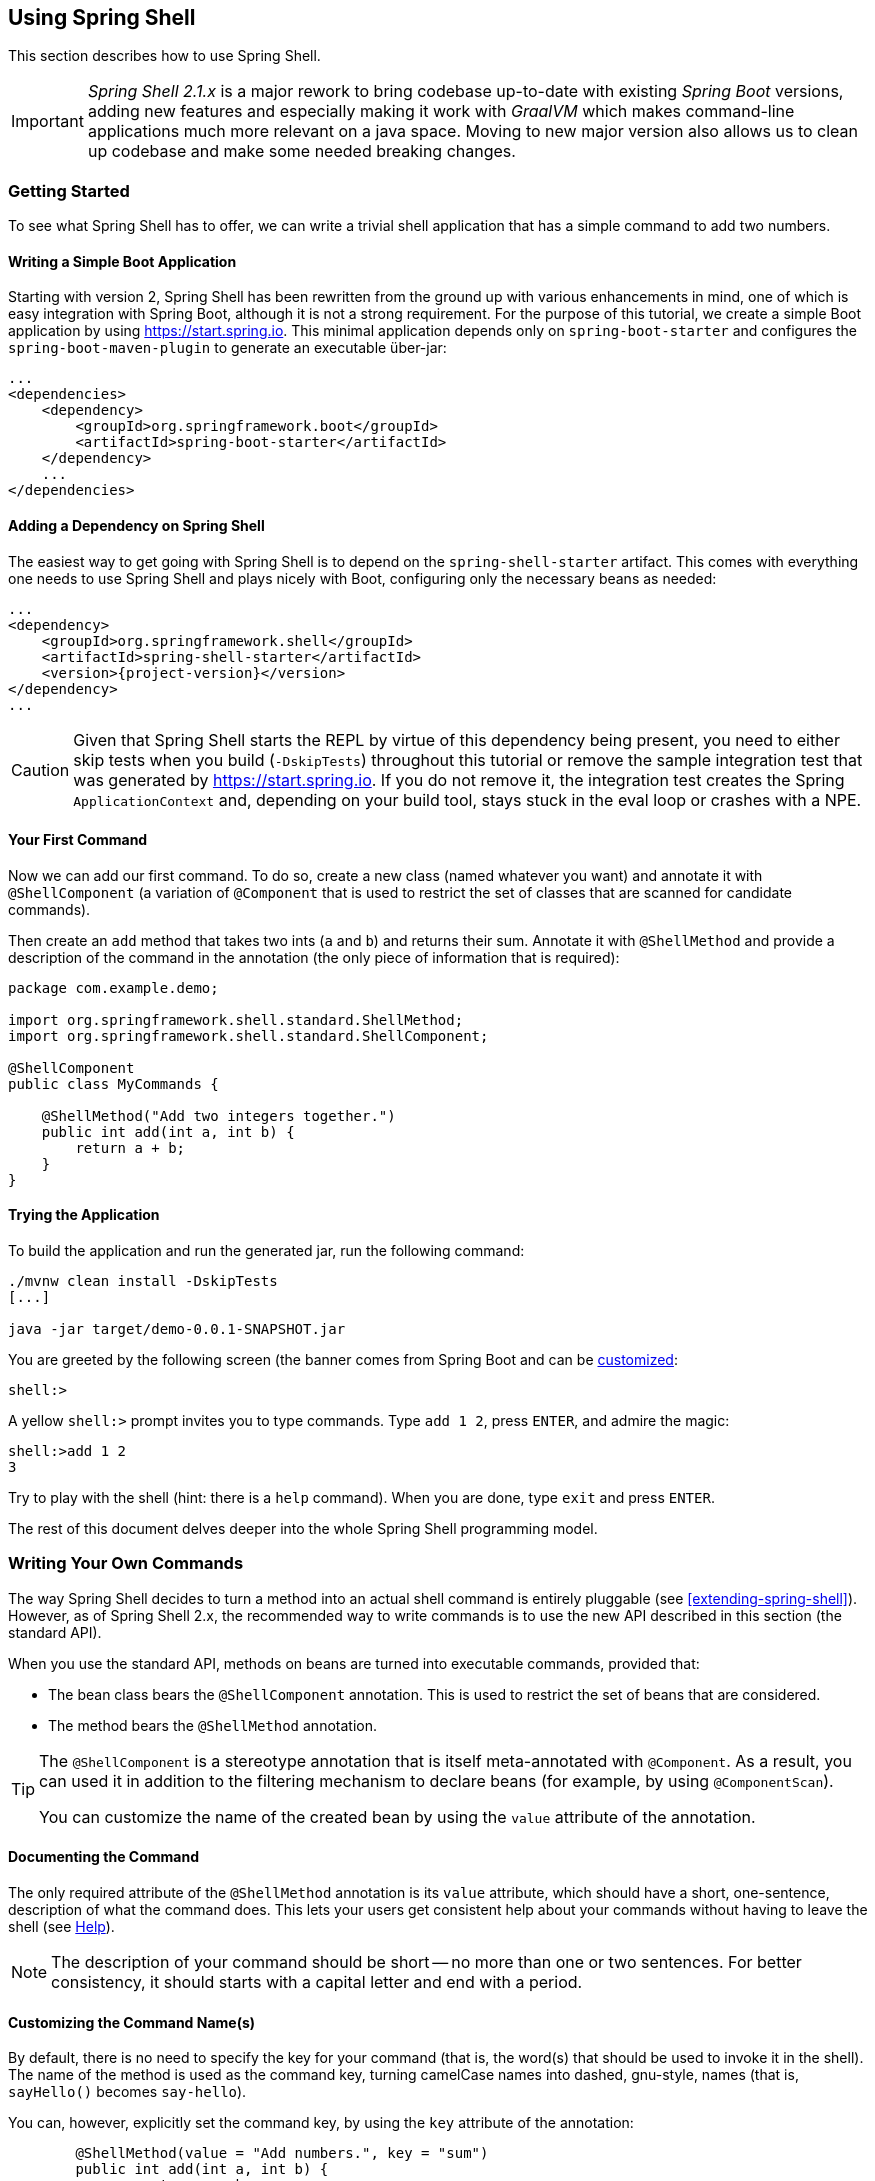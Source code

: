 :starter-artifactId: spring-shell-starter

== Using Spring Shell

This section describes how to use Spring Shell.

[IMPORTANT]
====
_Spring Shell 2.1.x_ is a major rework to bring codebase up-to-date with
existing _Spring Boot_ versions, adding new features and especially
making it work with _GraalVM_ which makes command-line applications much
more relevant on a java space. Moving to new major version also allows
us to clean up codebase and make some needed breaking changes.
====

=== Getting Started

To see what Spring Shell has to offer, we can write a trivial shell application that
has a simple command to add two numbers.

==== Writing a Simple Boot Application

Starting with version 2, Spring Shell has been rewritten from the ground up with various
enhancements in mind, one of which is easy integration with Spring Boot, although it is
not a strong requirement.
For the purpose of this tutorial, we create a simple Boot application by
using https://start.spring.io. This minimal application depends only on `spring-boot-starter`
and configures the `spring-boot-maven-plugin` to generate an executable über-jar:

====
[source, xml]
----
...
<dependencies>
    <dependency>
        <groupId>org.springframework.boot</groupId>
        <artifactId>spring-boot-starter</artifactId>
    </dependency>
    ...
</dependencies>
----
====

==== Adding a Dependency on Spring Shell

The easiest way to get going with Spring Shell is to depend on the `{starter-artifactId}` artifact.
This comes with everything one needs to use Spring Shell and plays nicely with Boot,
configuring only the necessary beans as needed:

====
[source, xml, subs=attributes+]
----
...
<dependency>
    <groupId>org.springframework.shell</groupId>
    <artifactId>{starter-artifactId}</artifactId>
    <version>{project-version}</version>
</dependency>
...
----
====

CAUTION: Given that Spring Shell starts the REPL by virtue of this dependency being present,
you need to either skip tests when you build (`-DskipTests`) throughout this tutorial or remove the sample integration test
that was generated by https://start.spring.io. If you do not remove it, the integration test creates
the Spring `ApplicationContext` and, depending on your build tool, stays stuck in the eval loop or crashes with a NPE.

[[your-first-command]]
==== Your First Command

Now we can add our first command. To do so, create a new class (named whatever you want) and
annotate it with `@ShellComponent` (a variation of `@Component` that is used to restrict
the set of classes that are scanned for candidate commands).

Then create an `add` method that takes two ints (`a` and `b`) and returns their sum. Annotate it
with `@ShellMethod` and provide a description of the command in the annotation (the only piece of
information that is required):

====
[source, java]
----
package com.example.demo;

import org.springframework.shell.standard.ShellMethod;
import org.springframework.shell.standard.ShellComponent;

@ShellComponent
public class MyCommands {

    @ShellMethod("Add two integers together.")
    public int add(int a, int b) {
        return a + b;
    }
}
----
====

==== Trying the Application

To build the application and run the generated jar, run the following command:

====
[source, bash]
----
./mvnw clean install -DskipTests
[...]

java -jar target/demo-0.0.1-SNAPSHOT.jar
----
====

You are greeted by the following screen (the banner comes from Spring Boot and can be
https://docs.spring.io/spring-boot/docs/current/reference/htmlsingle/#boot-features-banner[customized]:

====
[source]
----
shell:>
----
====

A yellow `shell:>` prompt invites you to type commands. Type `add 1 2`, press `ENTER`, and admire the magic:

====
[source, bash]
----
shell:>add 1 2
3
----
====

Try to play with the shell (hint: there is a `help` command). When you are done, type `exit` and press `ENTER`.

The rest of this document delves deeper into the whole Spring Shell programming model.

=== Writing Your Own Commands

The way Spring Shell decides to turn a method into an actual shell command is entirely pluggable
(see <<extending-spring-shell>>). However, as of Spring Shell 2.x, the recommended way to write commands
is to use the new API described in this section (the standard API).

When you use the standard API, methods on beans are turned into executable commands, provided that:

* The bean class bears the `@ShellComponent` annotation. This is used to restrict the set of beans that
are considered.
* The method bears the `@ShellMethod` annotation.

[TIP]
====
The `@ShellComponent` is a stereotype annotation that is itself meta-annotated with `@Component`. As a result, you
can used it in addition to the filtering mechanism to declare beans (for example, by using `@ComponentScan`).

You can customize the name of the created bean by using the `value` attribute of the annotation.
====

[[documenting-the-command]]
==== Documenting the Command

The only required attribute of the `@ShellMethod` annotation is its `value` attribute, which should have
a short, one-sentence, description of what the command does. This lets your users
get consistent help about your commands without having to leave the shell (see <<help-command>>).

NOTE: The description of your command should be short -- no more than one or two sentences. For better consistency, it
should starts with a capital letter and end with a period.

==== Customizing the Command Name(s)

By default, there is no need to specify the key for your command (that is, the word(s) that should be used
to invoke it in the shell). The name of the method is used as the command key, turning camelCase names into
dashed, gnu-style, names (that is, `sayHello()` becomes `say-hello`).

You can, however, explicitly set the command key, by using the `key` attribute of the annotation:

====
[source, java]
----
	@ShellMethod(value = "Add numbers.", key = "sum")
	public int add(int a, int b) {
		return a + b;
	}

----
====

NOTE: The `key` attribute accepts multiple values.
If you set multiple keys for a single method, the command is registered with those different aliases.

TIP: The command key can contain pretty much any character, including spaces. When coming up with names though,
keep in mind that consistency is often appreciated by users (that is, you should avoid mixing dashed-names with spaced names and other inconsistencies).


=== Invoking your Commands

This section addresses how you can control the way in which your commands are invoked.

==== By Name Versus Positional Parameters

As seen <<documenting-the-command,earlier>>, decorating a method with `@ShellMethod` is the sole requirement for creating a command.

The user can set the value of all the method parameters in either of two ways:

* By using a parameter key (for example, `--arg value`). This approach is called "`by name parameters.`"
* Without a key, by setting parameter values in the order in which they appear in the method signature (called "`positional parameters`").

These two approaches can be mixed and matched, with named parameters always taking precedence (as they are less
prone to ambiguity). Consider the following command definition:

====
[source, java]
----
	@ShellMethod("Display stuff.")
	public String echo(int a, int b, int c) {
		return String.format("You said a=%d, b=%d, c=%d", a, b, c);
	}
----
====

Given the preceding command definition, the following invocations are all equivalent, as shown in the output:

====
[source, bash]
----
shell:>echo 1 2 3               <1>
You said a=1, b=2, c=3

shell:>echo --a 1 --b 2 --c 3   <2>
You said a=1, b=2, c=3

shell:>echo --b 2 --c 3 --a 1   <3>
You said a=1, b=2, c=3

shell:>echo --a 1 2 3           <4>
You said a=1, b=2, c=3

shell:>echo 1 --c 3 2           <5>
You said a=1, b=2, c=3
----
<1> This uses positional parameters.
<2> This is an example of full by-name parameters.
<3> By-name parameters can be reordered as desired.
<4> You can use a mix of the two approaches.
<5> The non by-name parameters are resolved in the order in which they appear.
====

===== Customizing the Named Parameter Keys

As seen <<your-first-command,earlier>>, the default strategy for deriving the key for a named parameter is to use the Java
name of the method signature and prefix it with two dashes (`--`). You can customize this in two ways:

* Use the `prefix()` attribute of the `@ShellMethod` annotation to change the default prefix for the whole method.
* Annotate the parameter with the `@ShellOption` annotation to override the entire key in a per-parameter fashion.

Consider the following example:

====
[source, java]
----
	@ShellMethod(value = "Display stuff.", prefix="-")
	public String echo(int a, int b, @ShellOption("--third") int c) {
		return String.format("You said a=%d, b=%d, c=%d", a, b, c);
	}
----
====

For such a setup, the possible parameter keys are `-a`, `-b` and `--third`.

[TIP]
=====
You can specify several keys for a single parameter. If you do so, these keys are mutually exclusive (only one of them can be used) ways
to specify the same parameter. The following example shows the signature of the
built-in <<help-command,`help`>> command:

====
[source, java]
----
	@ShellMethod("Describe a command.")
	public String help(@ShellOption({"-C", "--command"}) String command) {
		...
	}
----
====
=====

[[optional-parameters-default-values]]
==== Optional Parameters and Default Values

Spring Shell provides the ability to give parameters default values, which lets users omit
those parameters. Consider the following command definition:

====
[source, java]
----
	@ShellMethod("Say hello.")
	public String greet(@ShellOption(defaultValue="World") String who) {
		return "Hello " + who;
	}
----
====

With the preceding definition, the `greet` command can still be invoked as `greet Mother` (or `greet --who Mother`), but the following
is also possible:

====
[source]
----
shell:>greet
Hello World
----
====

==== Parameter Arity
Up to now, it has always been assumed that each parameter maps to a single word entered by the user.
Situations may arise, though, when a parameter value should be multi-valued. This is driven by the `arity()`
attribute of the `@ShellOption` annotation. You can use a collection or array for the parameter type and specify how
many values are expected:

====
[source, java]
----
	@ShellMethod("Add Numbers.")
	public float add(@ShellOption(arity=3) float[] numbers) {
		return numbers[0] + numbers[1] + numbers[2];
	}
----
====

The users can then invoke the command by using any of the following syntax:

====
[source]
----
shell:>add 1 2 3.3
6.3
shell:>add --numbers 1 2 3.3
6.3
----
====

[WARNING]
=====
When using the _by-name_ parameter approach, the key should *not* be repeated. The following does *not* work:

====
[source]
----
shell:>add --numbers 1 --numbers 2 --numbers 3.3
----
====
=====

===== Varying Amount Arity

The above example demonstrates requiring a known, constant arity for a parameter, three in this case. Allowing any number of multiple values of a parameter can be achieved by leaving `arity` unspecified and using Spring's built-in comma separated value parsing for collections and/or arrays:
[source, java]
----
	@ShellMethod("Add a Varying Amount of Numbers.")
	public double add(@ShellOption double[] numbers) {
		return Arrays.stream(numbers).sum();
	}
----

The command may then be invoked with any amount of `numbers`:

====
[source]
----
shell:>add 1,2,3.3
6.3
shell:>add --numbers 42
42.0
shell:>add --numbers 1,2,3.3,4,5
15.3
----
====

===== Special Handling of Boolean Parameters

When it comes to parameter arity, one kind of parameter receives a special treatment by default, as
is often the case in command-line utilities.
Boolean (that is, `boolean` as well as `java.lang.Boolean`) parameters behave like they have an `arity()` of `0` by default, allowing users to set their values by using a "`flag`" approach.
Consider the following command definition:

====
[source, java]
----
	@ShellMethod("Terminate the system.")
	public String shutdown(boolean force) {
		return "You said " + force;
	}
----
====

This preceding command definition allows the following invocations:

====
[source]
----
shell:>shutdown
You said false
shell:>shutdown --force
You said true
----
====

TIP: This special treatment plays well with the <<optional-parameters-default-values,default value>> specification. Although the default
for boolean parameters is to have their default value be `false`, you can specify otherwise (that is,
`@ShellOption(defaultValue="true")`), and the behavior is inverted (that is, not specifying the parameter
results in the value being `true`, and specifying the flag results in the value being `false`)

[WARNING]
=====
Having this behavior of implicit `arity()=0` prevents the user from specifying a value (for example, `shutdown --force true`).
If you would like to allow this behavior (and forego the flag approach), then force an arity of `1` by using the annotation as follows:

====
[source, java]
----
	@ShellMethod("Terminate the system.")
	public String shutdown(@ShellOption(arity=1, defaultValue="false") boolean force) {
		return "You said " + force;
	}
----
====
=====

[[quotes-handling]]
==== Quotes Handling

Spring Shell takes user input and tokenizes it into words, splitting on space characters.
If the user wants to provide a parameter value that contains spaces, that value needs to be quoted.
Both single (`'`) and double (`"`) quotes are supported, and those quotes are not part of the value:
Consider the following command definition:

====
[source, java]
----
	@ShellMethod("Prints what has been entered.")
	public String echo(String what) {
		return "You said " + what;
	}
----
====

The following commands all invoke the preceding command definition:

====
[source]
----
shell:>echo Hello
You said Hello
shell:>echo 'Hello'
You said Hello
shell:>echo 'Hello World'
You said Hello World
shell:>echo "Hello World"
You said Hello World
----
====

Supporting both single and double quotes lets the user embed one type of quotes into
a value:

====
[source]
----
shell:>echo "I'm here!"
You said I'm here!
shell:>echo 'He said "Hi!"'
You said He said "Hi!"
----
====

That way, the user can use a single quote as an apostrophe in a message.

Should the user need to embed the same kind of quote that was used to quote the whole parameter,
the escape sequence uses the backslash (`\`) character:

====
[source]
----
shell:>echo 'I\'m here!'
You said I'm here!
shell:>echo "He said \"Hi!\""
You said He said "Hi!"
shell:>echo I\'m here!
You said I'm here!
----
====

It is also possible to escape space characters when not using enclosing quotes:

====
[source]
----
shell:>echo This\ is\ a\ single\ value
You said This is a single value
----
====

[[interacting-with-the-shell]]
==== Interacting with the Shell

The Spring Shell project builds on top of the https://github.com/jline/jline3[JLine] library and, as a result, brings
a lot of nice interactive features, some of which are detailed in this section.

First and foremost, Spring Shell supports tab completion almost everywhere possible. So, if there
is an `echo` command and the user types `ec` and presses `TAB`, `echo` appears.
Should there be several commands that start with `ec`, then the user is prompted to choose (using `TAB` or
`Shift + TAB` to navigate and `ENTER` to select.)

But completion does not stop at command keys. It also works for parameter keys (`--arg`) and even
parameter values, if the application developer registered the appropriate beans (see <<providing-tab-completion>>).

Another nice feature of Spring Shell applications is support for line continuation. If a command and its parameters
is too long and does not fit nicely on the screen, a user can chunk it by ending a line with a backslash (`\`) character,
pressing `ENTER`, and continuing on the next line. Upon submission of the whole command, this is
parsed as if the user entered a single space on line breaks. The following listing shows an example of this behavior:

====
[source]
----
shell:>register module --type source --name foo  \ <1>
> --uri file:///tmp/bar
Successfully registered module 'source:foo'
----
<1> command continues on next line
====

Line continuation also automatically triggers if the user has opened a quote (see <<quotes-handling>>)
and presses `ENTER` while still in the quotes:

====
[source]
----
shell:>echo "Hello <1>
dquote> World"
You said Hello World
----
<1> The user pressed `ENTER` here.
====

Finally, Spring Shell applications benefit from a lot of keyboard shortcuts (borrowed from Emacs) with which you may already be familiar from
working with your regular OS Shell. Notable shortcuts include `Ctrl+r` to perform
a reverse search, `Ctrl+a`] and `Ctrl+e` to move to the beginning and the end of the current line (respectively), and `Esc f` and
`Esc b` to move forward or backward (respectively) one word at a time.

[[providing-tab-completion]]
// ===== Providing TAB Completion Proposals

// TBD

[[validating-command-arguments]]
=== Validating Command Arguments

Spring Shell integrates with the https://beanvalidation.org/[Bean Validation API] to support
automatic and self-documenting constraints on command parameters.

Annotations found on command parameters as well as annotations at the method level are
honored and trigger validation prior to the command executing. Consider the following command:

====
[source, java]
----
	@ShellMethod("Change password.")
	public String changePassword(@Size(min = 8, max = 40) String password) {
		return "Password successfully set to " + password;
	}
----
====

From the preceding example, you get the following behavior for free:

====
----
shell:>change-password hello
The following constraints were not met:
	--password string : size must be between 8 and 40 (You passed 'hello')
----
====

.Applies to All Command Implementations
NOTE: It is important to note that bean validation applies to all command implementations, whether
they use the "standard" API or any other API, through the use of an adapter (see <<support-for-shell-1-and-jcommander,Supporting Other APIs>>)

[[dynamic-command-availability]]
=== Dynamic Command Availability

Registered commands do not always make sense, due to the internal state of the application.
For example, there may be a `download` command, but it only works once the user has used `connect` on a remote
server. Now, if the user tries to use the `download` command, the shell should gracefully explain that
the command exist but that it is not available at the time.
Spring Shell lets you do that, even letting you provide a short explanation of the reason for
the command not being available.

There are three possible ways for a command to indicate availability.
They all leverage a no-arg method that returns an instance of `Availability`.
Consider the following example:

====
[source, java]
----
@ShellComponent
public class MyCommands {

    private boolean connected;

    @ShellMethod("Connect to the server.")
    public void connect(String user, String password) {
        [...]
        connected = true;
    }

    @ShellMethod("Download the nuclear codes.")
    public void download() {
        [...]
    }

    public Availability downloadAvailability() {
        return connected
            ? Availability.available()
            : Availability.unavailable("you are not connected");
    }
}
----
====

The `connect` method is used to connect to the server (details omitted), altering the state
of the command through the `connected` boolean when done.
The `download` command as marked as unavailable until the user has connected, thanks to the presence
of a method named exactly as the `download` command method with the `Availability` suffix in its name.
The method returns an instance of `Availability`, constructed with one of the two factory methods.
If the command is not available, an explanation has to be provided.
Now, if the user tries to invoke the command while not being connected, here is what happens:

====
[source]
----
shell:>download
Command 'download' exists but is not currently available because you are not connected.
Details of the error have been omitted. You can use the stacktrace command to print the full stacktrace.
----
====

Information about currently unavailable commands is also used in the integrated help. See <<help-command>>.

[TIP]
====
The reason provided when the command is not available should read nicely if appended after "`Because`".

You should not start the sentence with a capital or add a final period
====

If naming the availability method after the name of the command method does not suit you, you
can provide an explicit name by using the `@ShellMethodAvailability` annotation:

====
[source, java]
----
    @ShellMethod("Download the nuclear codes.")
    @ShellMethodAvailability("availabilityCheck") // <1>
    public void download() {
        [...]
    }

    public Availability availabilityCheck() { // <1>
        return connected
            ? Availability.available()
            : Availability.unavailable("you are not connected");
    }
----
<1> the names have to match
====

Lastly, it is often the case that several commands in the same class share the same internal state and, thus,
should all be available or unavailable as a group. Instead of having to stick the `@ShellMethodAvailability`
on all command methods, Spring Shell lets you flip things around and put the `@ShellMethodAvailabilty`
annotation on the availability method, specifying the names of the commands that it controls:

====
[source, java]
----
    @ShellMethod("Download the nuclear codes.")
    public void download() {
        [...]
    }

    @ShellMethod("Disconnect from the server.")
    public void disconnect() {
        [...]
    }

    @ShellMethodAvailability({"download", "disconnect"})
    public Availability availabilityCheck() {
        return connected
            ? Availability.available()
            : Availability.unavailable("you are not connected");
    }
----
====

[TIP]
=====
The default value for the `@ShellMethodAvailability.value()` attribute is `*`. This special
wildcard matches all command names. This makes it easy to turn all commands of a single class on or off
with a single availability method:

====
[source,java]
----
@ShellComponent
public class Toggles {
  @ShellMethodAvailability
  public Availability availabilityOnWeekdays() {
    return Calendar.getInstance().get(DAY_OF_WEEK) == SUNDAY
      ? Availability.available()
      : Availability.unavailable("today is not Sunday");
  }

  @ShellMethod
  public void foo() {}

  @ShellMethod
  public void bar() {}
}
----
====
=====

TIP: Spring Shell does not impose many constraints on how to write commands and how to organize classes.
However, it is often good practice to put related commands in the same class, and the availability indicators
can benefit from that.

[[organizing-commands]]
=== Organizing Commands

When your shell starts to provide a lot of functionality, you may end up
with a lot of commands, which could be confusing for your users. By typing `help`,
they would see a daunting list of commands, organized in alphabetical order,
which may not always make sense.

To alleviate this possible confusion, Spring Shell provides the ability to group commands together,
with reasonable defaults. Related commands would then end up in the same group (for example, `User Management Commands`)
and be displayed together in the help screen and other places.

By default, commands are grouped according to the class they are implemented in,
turning the camel case class name into separate words (so `URLRelatedCommands` becomes `URL Related Commands`).
This is a very sensible default, as related commands are often already in the class anyway,
because they need to use the same collaborating objects.

If, however, this behavior does not suit you, you can override the group for a
command in the following ways, in order of priority:

. Specifying a `group()` in the `@ShellMethod` annotation.
. Placing a `@ShellCommandGroup` on the class in which the command is defined. This applies
the group for all commands defined in that class (unless overridden, as explained earlier).
. Placing a `@ShellCommandGroup` on the package (through `package-info.java`)
in which the command is defined. This applies to all the commands defined in the
package (unless overridden at the method or class level, as explained earlier)

The following listing shows an example:

====
[source,java]
----
public class UserCommands {
    @ShellMethod(value = "This command ends up in the 'User Commands' group")
    public void foo() {}

    @ShellMethod(value = "This command ends up in the 'Other Commands' group",
    	group = "Other Commands")
    public void bar() {}
}

...

@ShellCommandGroup("Other Commands")
public class SomeCommands {
	@ShellMethod(value = "This one is in 'Other Commands'")
	public void wizz() {}

	@ShellMethod(value = "And this one is 'Yet Another Group'",
		group = "Yet Another Group")
	public void last() {}
}
----
====

[[built-in-commands]]
=== Built-In Commands

Any application built by using the `{starter-artifactId}` artifact
(or, to be more precise, the `spring-shell-standard-commands` dependency) comes with a set of built-in commands.
You can override or disable these commands individually (see <<overriding-or-disabling-built-in-commands>>).
However, if they are not overridden or disabled, this section describes their behavior.

[[help-command]]
==== Help

Running a shell application often implies that the user is in a graphically limited
environment. Also, while we are nearly always connected in the era of mobile phones,
accessing a web browser or any other rich UI application (such as a PDF viewer) may not always
be possible. This is why it is important that the shell commands are correctly self documented, and this is where the `help`
command comes in.

Typing `help` + `ENTER` lists all the commands known to the shell (including <<dynamic-command-availability,unavailable>> commands)
and a short description of what they do, similar to the following:

====
[source]
----
shell:>help
AVAILABLE COMMANDS
        add: Add numbers together.
      * authenticate: Authenticate with the system.
      * blow-up: Blow Everything up.
        clear: Clear the shell screen.
        connect: Connect to the system
        disconnect: Disconnect from the system.
        exit, quit: Exit the shell.
        help: Display help about available commands.
        register module: Register a new module.
        script: Read and execute commands from a file.
        stacktrace: Display the full stacktrace of the last error.

Commands marked with (*) are currently unavailable.
Type `help <command>` to learn more.
----
====

Typing `help <command>` shows more detailed information about a command, including the available parameters, their
type, whether they are mandatory or not, and other details.

The following listing shows the `help` command applied to itself:

====
----
shell:>help help


NAME
	help - Display help about available commands.

SYNOPSYS
	help [[-C] string]

OPTIONS
	-C or --command  string
		The command to obtain help for.  [Optional, default = <none>]
----
====

==== Clear
The `clear` command does what you would expect and clears the screen, resetting the prompt
in the top left corner.

==== Exit

The `quit` command (also aliased as `exit`) requests the shell to quit, gracefully
closing the Spring application context. If not overridden, a JLine `History` bean writes a history of all
commands to disk, so that they are available again (see <<interacting-with-the-shell>>) on the next launch.

==== Stacktrace

When an exception occurs inside command code, it is caught by the shell and a simple, one-line message is displayed
so as not to overflow the user with too much information.
There are cases though when understanding what exactly happened is important (especially if the exception has a nested cause).

To this end, Spring Shell remembers the last exception that occurred, and the user can later use the `stacktrace`
command to print all the details on the console.

[[script-command]]
==== Script

The `script` command accepts a local file as an argument and replays commands found there, one at a time.

Reading from the file behaves exactly like inside the interactive shell, so lines starting with `//` are considered
to be comments and are ignored, while lines ending with `\` trigger line continuation.

==== History

The `history` command shows history of a commands which has been executed.

==== Completion

The `completion` command set allows you to create _scripts_ files which can be used
with am OS shell implementations to provide completion. This is very useful when
working with non-interactive mode.

Currently only implementation is for _bash_ which works with `bash` sub-command.

==== Version

The `version` command shows existing _build_ and _git_ info by integrating into
Boot's `BuildProperties` and `GitProperties` if those exists in a shell app.
On default only version info is shown and other can be enabled via configuration
options.

Settings are under `spring.shell.command.version` where you can use `enabled` to
disable command and optionally define your own template with `template`. Options
`show-build-artifact`, `show-build-group`, `show-build-name`, `show-build-time`,
`show-build-version`, `show-git-branch`, `show-git-commit-id`,
`show-git-short-commit-id` and `show-git-commit-time` can be used to control
fields in a default template.

Template default to `classpath:template/version-default.st` and you can define
your own, for example having:

====
[source]
----
<buildVersion>
----
====

Which would simply output something like:

====
[source]
----
X.X.X
----
====

Attributes added to default template rendering are `buildVersion`, `buildGroup`,
`buildGroup`, `buildName`, `buildTime`, `gitShortCommitId`, `gitCommitId`,
`gitBranch` and `gitCommitTime`.

=== Interaction Mode

Starting from _2.1.x_ a build-in support has been added to distinguish between interactive
and non-interactive modes. This has been added so that it's easier to use shell as a
simple command-line tool without requiring customisation to accomplish that.

Currently interactive mode is entered if any command line options are passed when starting
or running a shell from a command-line. This especially works well when shell application
is compiled with <<native>>.

Some commands may not have any usefull meaning if running on interactive mode
or vice versa on non-interactive mode. For example a build-in `exit` command
have no meaning in non-interactive mode as it's used to exit interactive mode.

Annotation `@ShellMethod` has a field `interactionMode` which can be used to instruct
shell when particular command is available.

[[native]]
=== Native Support

Re-work with _2.1.x_ brings in an experimental support for compiling shell application
into _native_ application with _GraalVM_ and _spring-native_. As underlying _jline_
library works with _GraalVM_ most of a things should just work.

Project can be compiled with native profile to get sample compiled as an native
application:

====
----
$ ./mvnw clean package -Pnative
----
====

You can then run sample either with interactive or non-interactive mode:

====
----
$ ./spring-shell-samples/target/spring-shell-samples help
AVAILABLE COMMANDS

Built-In Commands
        completion bash: Generate bash completion script
        help: Display help about available commands.
        history: Display or save the history of previously run commands
        script: Read and execute commands from a file.
...
----
====

[[styling]]
=== Styling

Starting with _2.1.x_ there is a support for centrally handling styling and theming.
There is a default theme named _default_ which can be changed using property
`spring.shell.theme.name`.

To create a new theme register new `Theme` bean with custom `ThemeSettings` where
you can tweak styles.

====
[source, java]
----
@Configuration
static class CustomThemeConfig {

	@Bean
	public Theme myTheme() {
		return new Theme() {
			@Override
			public String getName() {
				return "mytheme";
			}
			@Override
			public ThemeSettings getSettings() {
				return new MyThemeSettings();
			}
		};
	}
}

static class MyThemeSettings extends ThemeSettings {
}
----
====

`ThemeResolver` can be used to resolve styles if you want to create
_jline_ styled strings programmatically.

====
[source, java]
----
@Autowired
private ThemeResolver themeResolver;

String resolvedStyle = themeResolver.resolveTag(TAG_TITLE);
AttributedStyle style = themeResolver.resolveStyle(resolvedStyle);
----
====


=== Customizing the Shell

[[overriding-or-disabling-built-in-commands]]
==== Overriding or Disabling Built-In Commands

Spring Shell provides <<built-in-commands,Built-in commands>> to let people achieve everyday tasks that many if not
all shell applications need. If you are not happy with the way they behave, though, you can disable or override them, as explained in this section.

[TIP]
.Disabling all Built-in Commands
=====
If you do not need built-in commands at all, there is an easy way to "`disable`" them: don't include them.
Either use a maven exclusion on `spring-shell-standard-commands` or, if you are selectively including Spring Shell dependencies,
don't include that one in.
The follwoing example shows how to exclude `spring-shell-standard-commands`:

====
[source,xml,subs=attributes+]
----
<dependency>
    <groupId>org.springframework.shell</groupId>
    <artifactId>{starter-artifactId}</artifactId>
    <version>{project-version}</version>
    <exclusions>
        <exclusion>
            <groupId>org.springframework.shell</groupId>
            <artifactId>spring-shell-standard-commands</artifactId>
        </exclusion>
    </exclusions>
</dependency>
----
====
=====

[[disabling-specific-commands]]
===== Disabling Specific Commands

To disable a single built-in command, set the `spring.shell.command.<command>.enabled` property to `false` in the application
`Environment`. One way to do so is to pass extra arguments to the Boot application in your `main()` entry point:

====
[source, java]
----
	public static void main(String[] args) throws Exception {
		String[] disabledCommands = {"--spring.shell.command.help.enabled=false"}; // <1>
		String[] fullArgs = StringUtils.concatenateStringArrays(args, disabledCommands);
		SpringApplication.run(MyApp.class, fullArgs);
	}
----
<1> This disables the integrated `help` command
====

===== Overriding Specific Commands

If, instead of disabling a command, you would rather provide your own implementation, then you can either:

* Disable the command as explained <<disabling-specific-commands,earlier>> and have your implementation registered with the same name.
* Have your implementing class implement the `<Command>.Command` interface. As an example, here is how
to override the `clear` command:
+
====
[source, java]
----
public class MyClear implements Clear.Command {

    @ShellMethod("Clear the screen, only better.")
    public void clear() {
        // ...
    }
}
----
====

[NOTE]
.Please Consider Contributing your Changes
====
If you feel like your implementation of a standard command could be valuable to the community,
please open a pull-request at https://github.com/spring-projects/spring-shell.

Alternatively, before making any changes on your own, you can open an issue with the project. Feedback is
always welcome!
====

// ==== ResultHandlers

// TBD

==== PromptProvider
After each command invocation, the shell waits for new input from the user, displaying
a prompt in yellow:

====
[source]
----
shell:>
----
====

It is possible to customize this behavior by registering a bean of type `PromptProvider`.
Such a bean may use internal state to decide what to display to the user (it may, for example,
react to https://docs.spring.io/spring/docs/current/spring-framework-reference/htmlsingle/#context-functionality-events-annotation[application events])
and can use JLine's `AttributedCharSequence` to display fancy ANSI text.

The following example shows how to use a `PromptProvider`:

====
[source, java]
----
@Component
public class CustomPromptProvider implements PromptProvider {

	private ConnectionDetails connection;

	@Override
	public AttributedString getPrompt() {
		if (connection != null) {
			return new AttributedString(connection.getHost() + ":>",
				AttributedStyle.DEFAULT.foreground(AttributedStyle.YELLOW));
		}
		else {
			return new AttributedString("server-unknown:>",
				AttributedStyle.DEFAULT.foreground(AttributedStyle.RED));
		}
	}

	@EventListener
	public void handle(ConnectionUpdatedEvent event) {
		this.connection = event.getConnectionDetails();
	}
}
----
====

==== Customizing Command Line Options Behavior

There can be exactly one shell specific `ShellApplicationRunner` which simply extends
Boot's `ApplicationRunner`. Default behaviour is to have actual runner logic in
various `ShellRunner` implementations where candidate will be picked up.

[IMPORTANT]
====
This is a breaking change in `2.1.x` as previous shell versions had an confusing
logic how `ApplicationRunner` instances were used. These changes were made
to have a better support for interactive and non-interactive modes in a same
shell application as it's convenient to fully work on command-line and still
have ability to enter interactive mode.
====

You can override bean type of `ShellApplicationRunner` if there's a need to
customise shell running logic.
----
====

==== Customizing Arguments Conversion

Conversion from text input to actual method arguments uses the standard Spring
https://docs.spring.io/spring/docs/4.3.11.RELEASE/spring-framework-reference/htmlsingle/#core-convert[conversion] mechanism.
Spring Shell installs a new `DefaultConversionService` (with built-in converters enabled)
and registers to it any bean of type `Converter<S, T>`, `GenericConverter`, or
`ConverterFactory<S, T>` that it finds in the application context.

This means that you can customize conversion to your custom objects
by installing a `Converter<String, Foo>` bean in the context:

====
[source, java]
----
@ShellComponent
class ConversionCommands {

	@ShellMethod("Shows conversion using Spring converter")
	public String conversionExample(DomainObject object) {
		return object.getClass();
	}

}

class DomainObject {
	private final String value;

	DomainObject(String value) {
		this.value = value;
	}

	public String toString() {
		return value;
	}
}

@Component
class CustomDomainConverter implements Converter<String, DomainObject> {

	@Override
	public DomainObject convert(String source) {
		return new DomainObject(source);
	}
}

----
====

[TIP]
.Mind your String representation
=====
As in the preceding example, you should have
your `toString()` implementations return the converse of what was used
to create the object instance. This is because, when a value fails
validation, Spring Shell prints:

====
[source]
----
The following constraints were not met:
	--arg <type> : <message> (You passed '<value.toString()>')
----
====

See <<validating-command-arguments>> for more information.
=====

[NOTE]
====
If you want to customize the `ConversionService` further, you can:

* Have the default one injected in your code and act upon it in some way.
* Override it altogether with your own (custom converters need to be registered by hand).
  The `ConversionService` used by Spring Shell needs to be https://docs.spring.io/spring/docs/4.3.12.RELEASE/spring-framework-reference/htmlsingle/#beans-autowired-annotation-qualifiers[qualified] as `"spring-shell"`.
====

//==== Overriding the JLine Parser

//=== Using Without Spring Boot

